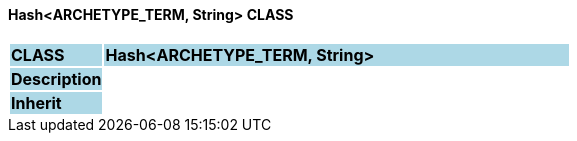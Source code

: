 ==== Hash<ARCHETYPE_TERM, String> CLASS

[cols="^1,2,3"]
|===
|*CLASS*
{set:cellbgcolor:lightblue}
2+^|*Hash<ARCHETYPE_TERM, String>*

|*Description*
{set:cellbgcolor:lightblue}
2+|
{set:cellbgcolor!}

|*Inherit*
{set:cellbgcolor:lightblue}
2+|
{set:cellbgcolor!}

|===
